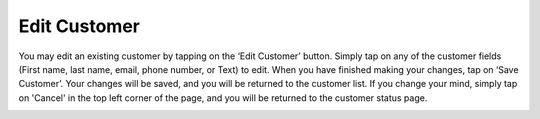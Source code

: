 .. _editcustomer:

Edit Customer
*************

You may edit an existing customer by tapping on the ‘Edit Customer’ button. Simply tap on any of the customer fields (First name, last name, email, phone number, or Text) to edit. When you have finished making your changes, tap on ‘Save Customer’. Your changes will be saved, and you will be returned to the customer list. If you change your mind, simply tap on 'Cancel' in the top left corner of the page, and you will be returned to the customer status page.

.. image:: images/edit_customer.png
